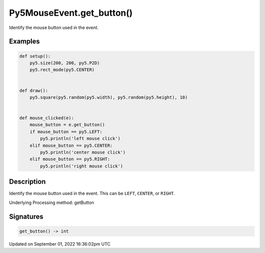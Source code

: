 Py5MouseEvent.get_button()
==========================

Identify the mouse button used in the event.

Examples
--------

.. raw:: html

    <div class="example-table">

.. raw:: html

    <div class="example-row"><div class="example-cell-image">

.. raw:: html

    </div><div class="example-cell-code">

.. code:: python

    def setup():
        py5.size(200, 200, py5.P2D)
        py5.rect_mode(py5.CENTER)


    def draw():
        py5.square(py5.random(py5.width), py5.random(py5.height), 10)


    def mouse_clicked(e):
        mouse_button = e.get_button()
        if mouse_button == py5.LEFT:
            py5.println('left mouse click')
        elif mouse_button == py5.CENTER:
            py5.println('center mouse click')
        elif mouse_button == py5.RIGHT:
            py5.println('right mouse click')

.. raw:: html

    </div></div>

.. raw:: html

    </div>

Description
-----------

Identify the mouse button used in the event. This can be ``LEFT``, ``CENTER``, or ``RIGHT``.

Underlying Processing method: getButton

Signatures
----------

.. code:: python

    get_button() -> int

Updated on September 01, 2022 16:36:02pm UTC

